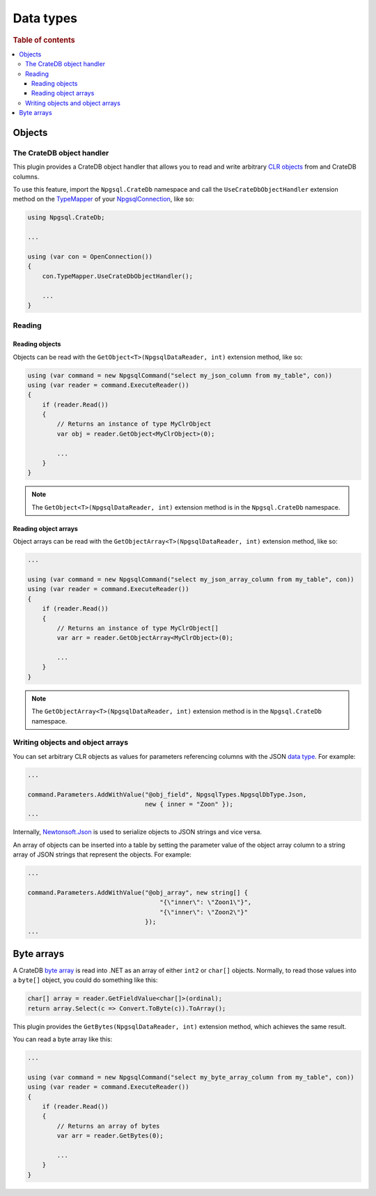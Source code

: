 .. _data-types:

==========
Data types
==========

.. rubric:: Table of contents

.. contents::
   :local:

.. _objects:

Objects
=======

The CrateDB object handler
--------------------------

This plugin provides a CrateDB object handler that allows you to read and write
arbitrary `CLR objects`_ from and CrateDB columns.

To use this feature, import the ``Npgsql.CrateDb`` namespace and call the
``UseCrateDbObjectHandler`` extension method on the `TypeMapper`_ of your
`NpgsqlConnection`_, like so:

.. code-block:: csharp

    using Npgsql.CrateDb;

    ...

    using (var con = OpenConnection())
    {
        con.TypeMapper.UseCrateDbObjectHandler();

        ...
    }

Reading
-------

Reading objects
...............

Objects can be read with the ``GetObject<T>(NpgsqlDataReader, int)`` extension
method, like so:

.. code-block:: csharp

    using (var command = new NpgsqlCommand("select my_json_column from my_table", con))
    using (var reader = command.ExecuteReader())
    {
        if (reader.Read())
        {
            // Returns an instance of type MyClrObject
            var obj = reader.GetObject<MyClrObject>(0);

            ...
        }
    }

.. NOTE::

    The ``GetObject<T>(NpgsqlDataReader, int)`` extension method is in the
    ``Npgsql.CrateDb`` namespace.

Reading object arrays
.....................

Object arrays can be read with the ``GetObjectArray<T>(NpgsqlDataReader, int)``
extension method, like so:

.. code-block:: csharp

    ...

    using (var command = new NpgsqlCommand("select my_json_array_column from my_table", con))
    using (var reader = command.ExecuteReader())
    {
        if (reader.Read())
        {
            // Returns an instance of type MyClrObject[]
            var arr = reader.GetObjectArray<MyClrObject>(0);

            ...
        }
    }

.. NOTE::

    The ``GetObjectArray<T>(NpgsqlDataReader, int)`` extension method is in the
    ``Npgsql.CrateDb`` namespace.

Writing objects and object arrays
---------------------------------

You can set arbitrary CLR objects as values for parameters referencing columns
with the JSON `data type`_. For example:

.. code-block:: csharp

    ...

    command.Parameters.AddWithValue("@obj_field", NpgsqlTypes.NpgsqlDbType.Json,
                                    new { inner = "Zoon" });
    ...

Internally, `Newtonsoft.Json`_ is used to serialize objects to JSON strings and
vice versa.

An array of objects can be inserted into a table by setting the parameter
value of the object array column to a string array of JSON strings that
represent the objects. For example:

.. code-block:: csharp

    ...

    command.Parameters.AddWithValue("@obj_array", new string[] {
                                        "{\"inner\": \"Zoon1\"}",
                                        "{\"inner\": \"Zoon2\"}"
                                    });
    ...

.. _byte-arrays:

Byte arrays
===========

A CrateDB `byte array`_ is read into .NET as an array of either ``int2`` or
``char[]`` objects. Normally, to read those values into a ``byte[]`` object,
you could do something like this:

.. code-block:: csharp

    char[] array = reader.GetFieldValue<char[]>(ordinal);
    return array.Select(c => Convert.ToByte(c)).ToArray();

This plugin provides the ``GetBytes(NpgsqlDataReader, int)`` extension method,
which achieves the same result.

You can read a byte array like this:

.. code-block:: csharp

    ...

    using (var command = new NpgsqlCommand("select my_byte_array_column from my_table", con))
    using (var reader = command.ExecuteReader())
    {
        if (reader.Read())
        {
            // Returns an array of bytes
            var arr = reader.GetBytes(0);

            ...
        }
    }

.. _byte array: https://crate.io/docs/crate/reference/en/latest/general/ddl/data-types.html#array
.. _CLR objects: https://en.wikipedia.org/wiki/Plain_old_CLR_object
.. _data type: https://www.npgsql.org/doc/types/basic.html
.. _Newtonsoft.Json: https://www.newtonsoft.com/json
.. _NpgsqlConnection: https://www.npgsql.org/doc/api/Npgsql.NpgsqlConnection.html
.. _TypeMapper: https://www.npgsql.org/doc/api/Npgsql.NpgsqlConnection.html#Npgsql_NpgsqlConnection_TypeMapper
